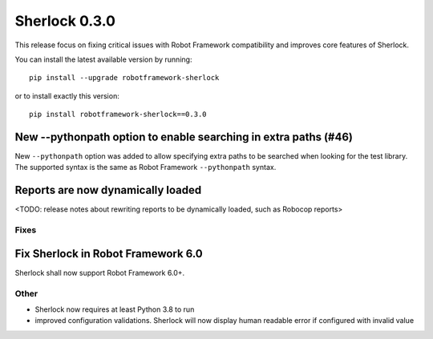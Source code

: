 ================
Sherlock 0.3.0
================

This release focus on fixing critical issues with Robot Framework compatibility and improves core features of Sherlock.

You can install the latest available version by running::

    pip install --upgrade robotframework-sherlock

or to install exactly this version::

    pip install robotframework-sherlock==0.3.0

New --pythonpath option to enable searching in extra paths (#46)
----------------------------------------------------------------

New ``--pythonpath`` option was added to allow specifying extra paths to be searched when looking for the test library.
The supported syntax is the same as Robot Framework ``--pythonpath`` syntax.

Reports are now dynamically loaded
----------------------------------

<TODO: release notes about rewriting reports to be dynamically loaded, such as Robocop reports>

Fixes
=====

Fix Sherlock in Robot Framework 6.0
-----------------------------------

Sherlock shall now support Robot Framework 6.0+.

Other
=====

- Sherlock now requires at least Python 3.8 to run
- improved configuration validations. Sherlock will now display human readable error if configured with invalid value
